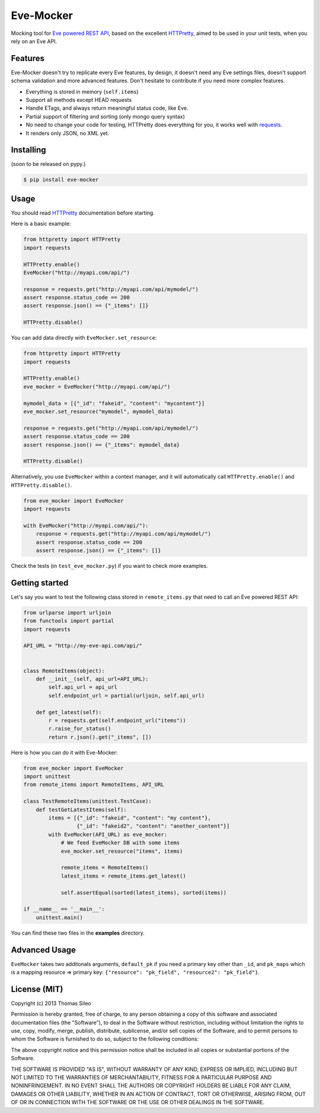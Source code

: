 ============
 Eve-Mocker
============

Mocking tool for `Eve powered REST API <http://python-eve.org>`_, based on the excellent `HTTPretty <http://falcao.it/HTTPretty>`_, aimed to be used in your unit tests, when you rely on an Eve API.

Features
========

Eve-Mocker doesn't try to replicate every Eve features, by design, it doesn't need any Eve settings files, doesn't support schema validation and more advanced features. Don't hesitate to contribute if you need more complex features.

* Everything is stored in memory (``self.items``)
* Support all methods except HEAD requests
* Handle ETags, and always return meaningful status code, like Eve.
* Partial support of filtering and sorting (only mongo query syntax)
* No need to change your code for testing, HTTPretty does everything for you, it works well with `requests <http://www.python-requests.org>`_.
* It renders only JSON, no XML yet.

Installing
==========

(soon to be released on pypy.)

.. code-block::

    $ pip install eve-mocker


Usage
=====

You should read `HTTPretty <http://falcao.it/HTTPretty>`_ documentation before starting.

Here is a basic example:

.. code-block:: python

    from httpretty import HTTPretty
    import requests

    HTTPretty.enable()
    EveMocker("http://myapi.com/api/")
    
    response = requests.get("http://myapi.com/api/mymodel/")
    assert response.status_code == 200
    assert response.json() == {"_items": []}

    HTTPretty.disable()

You can add data directly with ``EveMocker.set_resource``:

.. code-block:: python

    from httpretty import HTTPretty
    import requests

    HTTPretty.enable()
    eve_mocker = EveMocker("http://myapi.com/api/")

    mymodel_data = [{"_id": "fakeid", "content": "mycontent"}]
    eve_mocker.set_resource("mymodel", mymodel_data)

    response = requests.get("http://myapi.com/api/mymodel/")
    assert response.status_code == 200
    assert response.json() == {"_items": mymodel_data}

    HTTPretty.disable()


Alternatively, you use ``EveMocker`` within a context manager, and it will automatically call ``HTTPretty.enable()`` and ``HTTPretty.disable()``.

.. code-block:: python

    from eve_mocker import EveMocker
    import requests

    with EveMocker("http://myapi.com/api/"):
        response = requests.get("http://myapi.com/api/mymodel/")
        assert response.status_code == 200
        assert response.json() == {"_items": []}

Check the tests (in ``test_eve_mocker.py``) if you want to check more examples.

Getting started
===============

Let's say you want to test the following class stored in ``remote_items.py`` that need to call an Eve powered REST API:

.. code-block:: python

    from urlparse import urljoin
    from functools import partial
    import requests

    API_URL = "http://my-eve-api.com/api/"


    class RemoteItems(object):
        def __init__(self, api_url=API_URL):
            self.api_url = api_url
            self.endpoint_url = partial(urljoin, self.api_url)

        def get_latest(self):
            r = requests.get(self.endpoint_url("items"))
            r.raise_for_status()
            return r.json().get("_items", [])


Here is how you can do it with Eve-Mocker:

.. code-block:: python

    from eve_mocker import EveMocker
    import unittest
    from remote_items import RemoteItems, API_URL

    class TestRemoteItems(unittest.TestCase):
        def testGetLatestItems(self):
            items = [{"_id": "fakeid", "content": "my content"},
                     {"_id": "fakeid2", "content": "another_content"}]
            with EveMocker(API_URL) as eve_mocker:
                # We feed EveMocker DB with some items
                eve_mocker.set_resource("items", items)

                remote_items = RemoteItems()
                latest_items = remote_items.get_latest()

                self.assertEqual(sorted(latest_items), sorted(items))

    if __name__ == '__main__':
        unittest.main()


You can find these two files in the **examples** directory.


Advanced Usage
==============

``EveMocker`` takes two additonals arguments, ``default_pk`` if you need a primary key other than ``_id``, and ``pk_maps`` which is a mapping resource => primary key: ``{"resource": "pk_field", "resource2": "pk_field"}``.

License (MIT)
=============

Copyright (c) 2013 Thomas Sileo

Permission is hereby granted, free of charge, to any person obtaining a copy of this software and associated documentation files (the "Software"), to deal in the Software without restriction, including without limitation the rights to use, copy, modify, merge, publish, distribute, sublicense, and/or sell copies of the Software, and to permit persons to whom the Software is furnished to do so, subject to the following conditions:

The above copyright notice and this permission notice shall be included in all copies or substantial portions of the Software.

THE SOFTWARE IS PROVIDED "AS IS", WITHOUT WARRANTY OF ANY KIND, EXPRESS OR IMPLIED, INCLUDING BUT NOT LIMITED TO THE WARRANTIES OF MERCHANTABILITY, FITNESS FOR A PARTICULAR PURPOSE AND NONINFRINGEMENT. IN NO EVENT SHALL THE AUTHORS OR COPYRIGHT HOLDERS BE LIABLE FOR ANY CLAIM, DAMAGES OR OTHER LIABILITY, WHETHER IN AN ACTION OF CONTRACT, TORT OR OTHERWISE, ARISING FROM, OUT OF OR IN CONNECTION WITH THE SOFTWARE OR THE USE OR OTHER DEALINGS IN THE SOFTWARE.
